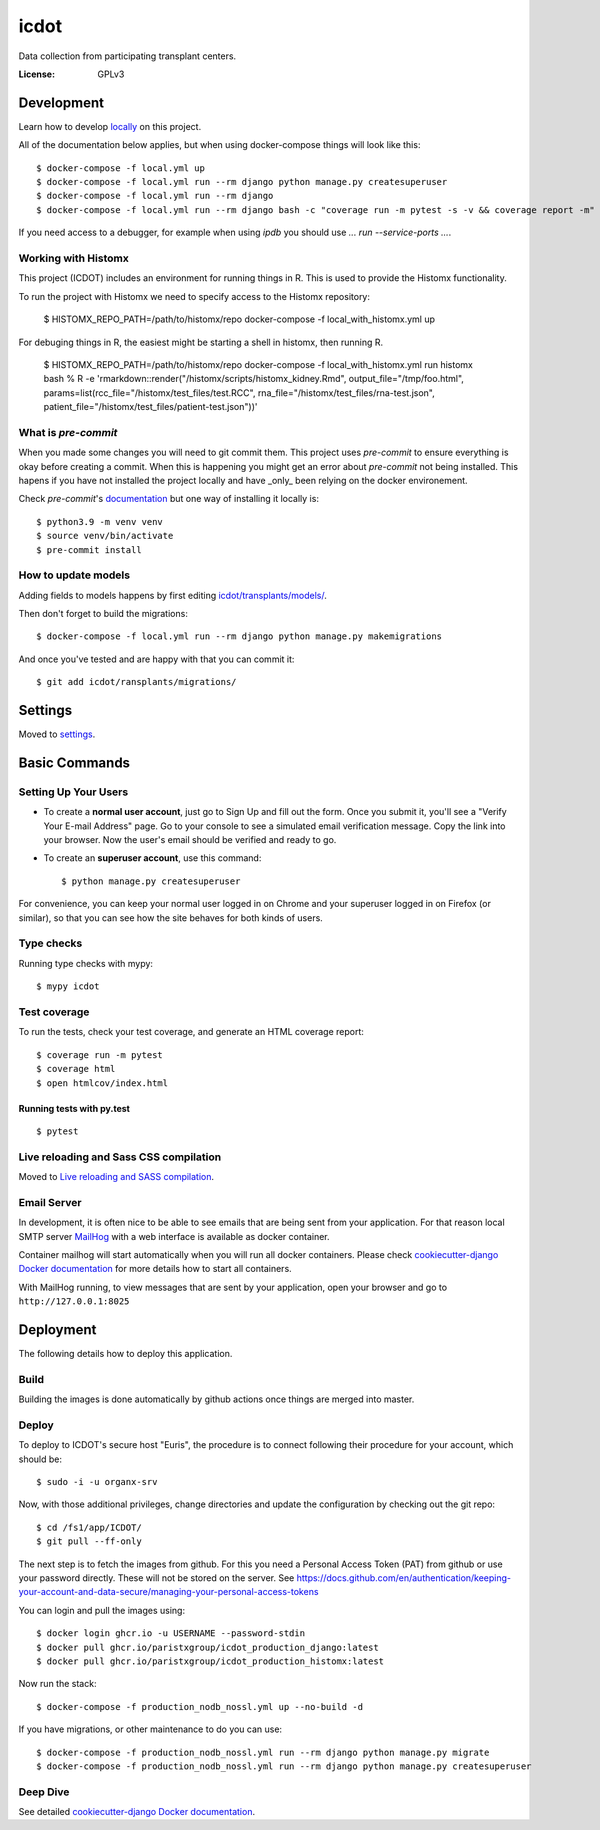 icdot
====

Data collection from participating transplant centers.

.. image:: https://img.shields.io/badge/built%20with-Cookiecutter%20Django-ff69b4.svg?logo=cookiecutter
     :target: https://github.com/cookiecutter/cookiecutter-django/
     :alt: Built with Cookiecutter Django
.. image:: https://img.shields.io/badge/code%20style-black-000000.svg
     :target: https://github.com/ambv/black
     :alt: Black code style

:License: GPLv3

Development
-----------

Learn how to develop locally_ on this project.

.. _locally: https://cookiecutter-django.readthedocs.io/en/latest/developing-locally-docker.html

All of the documentation below applies, but when using docker-compose things will look like this::

    $ docker-compose -f local.yml up
    $ docker-compose -f local.yml run --rm django python manage.py createsuperuser
    $ docker-compose -f local.yml run --rm django
    $ docker-compose -f local.yml run --rm django bash -c "coverage run -m pytest -s -v && coverage report -m"


If you need access to a debugger, for example when using `ipdb` you should use `... run --service-ports ...`.

Working with Histomx
^^^^^^^^^^^^^^^^^^^^

This project (ICDOT) includes an environment for running things in R.
This is used to provide the Histomx functionality.

To run the project with Histomx we need to specify access to the Histomx repository:

    $ HISTOMX_REPO_PATH=/path/to/histomx/repo docker-compose -f local_with_histomx.yml up


For debuging things in R, the easiest might be starting a shell in histomx, then running R.

    $ HISTOMX_REPO_PATH=/path/to/histomx/repo docker-compose -f local_with_histomx.yml run histomx bash
    % R -e 'rmarkdown::render("/histomx/scripts/histomx_kidney.Rmd", output_file="/tmp/foo.html", params=list(rcc_file="/histomx/test_files/test.RCC", rna_file="/histomx/test_files/rna-test.json", patient_file="/histomx/test_files/patient-test.json"))'


What is `pre-commit`
^^^^^^^^^^^^^^^^^^^

When you made some changes you will need to git commit them. This project uses `pre-commit` to ensure everything is okay before creating a commit. When this is happening you might get an error about `pre-commit` not being installed. This hapens if you have not installed the project locally and have _only_ been relying on the docker environement.

Check `pre-commit`'s documentation_ but one way of installing it locally is:

.. _documentation: https://pre-commit.com/#install

::

    $ python3.9 -m venv venv
    $ source venv/bin/activate
    $ pre-commit install


How to update models
^^^^^^^^^^^^^^^^^^^^

Adding fields to models happens by first editing `<icdot/transplants/models/>`_.

Then don't forget to build the migrations::

  $ docker-compose -f local.yml run --rm django python manage.py makemigrations

And once you've tested and are happy with that you can commit it::

  $ git add icdot/ransplants/migrations/


Settings
--------

Moved to settings_.

.. _settings: http://cookiecutter-django.readthedocs.io/en/latest/settings.html

Basic Commands
--------------

Setting Up Your Users
^^^^^^^^^^^^^^^^^^^^^

* To create a **normal user account**, just go to Sign Up and fill out the form. Once you submit it, you'll see a "Verify Your E-mail Address" page. Go to your console to see a simulated email verification message. Copy the link into your browser. Now the user's email should be verified and ready to go.

* To create an **superuser account**, use this command::

    $ python manage.py createsuperuser

For convenience, you can keep your normal user logged in on Chrome and your superuser logged in on Firefox (or similar), so that you can see how the site behaves for both kinds of users.

Type checks
^^^^^^^^^^^

Running type checks with mypy:

::

  $ mypy icdot

Test coverage
^^^^^^^^^^^^^

To run the tests, check your test coverage, and generate an HTML coverage report::

    $ coverage run -m pytest
    $ coverage html
    $ open htmlcov/index.html

Running tests with py.test
~~~~~~~~~~~~~~~~~~~~~~~~~~

::

  $ pytest

Live reloading and Sass CSS compilation
^^^^^^^^^^^^^^^^^^^^^^^^^^^^^^^^^^^^^^^

Moved to `Live reloading and SASS compilation`_.

.. _`Live reloading and SASS compilation`: http://cookiecutter-django.readthedocs.io/en/latest/live-reloading-and-sass-compilation.html

Email Server
^^^^^^^^^^^^

In development, it is often nice to be able to see emails that are being sent from your application. For that reason local SMTP server `MailHog`_ with a web interface is available as docker container.

Container mailhog will start automatically when you will run all docker containers.
Please check `cookiecutter-django Docker documentation`_ for more details how to start all containers.

With MailHog running, to view messages that are sent by your application, open your browser and go to ``http://127.0.0.1:8025``

.. _mailhog: https://github.com/mailhog/MailHog

Deployment
----------

The following details how to deploy this application.


Build
^^^^^

Building the images is done automatically by github actions once things are merged into master.

Deploy
^^^^^^

To deploy to ICDOT's secure host "Euris", the procedure is to connect following
their procedure for your account, which should be::

    $ sudo -i -u organx-srv

Now, with those additional privileges, change directories and update the
configuration by checking out the git repo::

    $ cd /fs1/app/ICDOT/
    $ git pull --ff-only

The next step is to fetch the images from github. For this you need a
Personal Access Token (PAT) from github or use your password directly.
These will not be stored on the server. See https://docs.github.com/en/authentication/keeping-your-account-and-data-secure/managing-your-personal-access-tokens

You can login and pull the images using::

    $ docker login ghcr.io -u USERNAME --password-stdin
    $ docker pull ghcr.io/paristxgroup/icdot_production_django:latest
    $ docker pull ghcr.io/paristxgroup/icdot_production_histomx:latest

Now run the stack::

    $ docker-compose -f production_nodb_nossl.yml up --no-build -d

If you have migrations, or other maintenance to do you can use::

    $ docker-compose -f production_nodb_nossl.yml run --rm django python manage.py migrate
    $ docker-compose -f production_nodb_nossl.yml run --rm django python manage.py createsuperuser

Deep Dive
^^^^^^^^^

See detailed `cookiecutter-django Docker documentation`_.

.. _`cookiecutter-django Docker documentation`: http://cookiecutter-django.readthedocs.io/en/latest/deployment-with-docker.html
